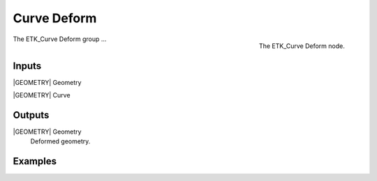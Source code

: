 .. index:: Curves; Curve Deform
.. _etk-curves-curve_deform:

*************
 Curve Deform
*************

.. figure:: /images/nodes-curve_deform.png
   :align: right

   The ETK_Curve Deform node.

The ETK_Curve Deform group ...


Inputs
=======

|GEOMETRY| Geometry


|GEOMETRY| Curve

Outputs
========

|GEOMETRY| Geometry
   Deformed geometry.

Examples
=========

.. todo:: Add example for ETK_Curve Deform
